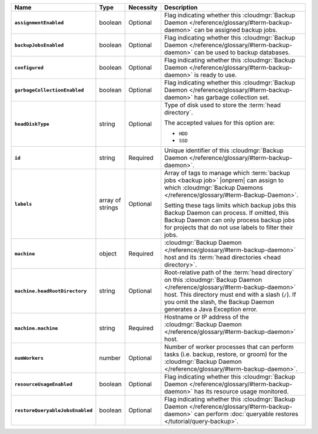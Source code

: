 .. list-table::
   :widths: 15 10 10 65
   :header-rows: 1
   :stub-columns: 1

   * - Name
     - Type
     - Necessity
     - Description

   * - ``assignmentEnabled``
     - boolean
     - Optional
     - Flag indicating whether this :cloudmgr:`Backup Daemon </reference/glossary/#term-backup-daemon>` can be
       assigned backup jobs.

   * - ``backupJobsEnabled``
     - boolean
     - Optional
     - Flag indicating whether this :cloudmgr:`Backup Daemon </reference/glossary/#term-backup-daemon>` can be used
       to backup databases.

   * - ``configured``
     - boolean
     - Optional
     - Flag indicating whether this :cloudmgr:`Backup Daemon </reference/glossary/#term-backup-daemon>` is ready to
       use.

   * - ``garbageCollectionEnabled``
     - boolean
     - Optional
     - Flag indicating whether this :cloudmgr:`Backup Daemon </reference/glossary/#term-backup-daemon>` has garbage
       collection set.

   * - ``headDiskType``
     - string
     - Optional
     - Type of disk used to store the :term:`head directory`.

       The accepted values for this option are:

       - ``HDD``
       - ``SSD``

   * - ``id``
     - string
     - Required
     - Unique identifier of this :cloudmgr:`Backup Daemon </reference/glossary/#term-backup-daemon>`.

   * - ``labels``
     - array of strings
     - Optional
     - Array of tags to manage which
       :term:`backup jobs <backup job>` |onprem| can assign to which
       :cloudmgr:`Backup Daemons </reference/glossary/#term-Backup-Daemon>`.

       Setting these tags limits which backup jobs this Backup Daemon
       can process. If omitted, this Backup Daemon can only process
       backup jobs for projects that do not use labels to filter their
       jobs.

   * - ``machine``
     - object
     - Required
     - :cloudmgr:`Backup Daemon </reference/glossary/#term-backup-daemon>` host and its
       :term:`head directories <head directory>`.

   * - ``machine.headRootDirectory``
     - string
     - Optional
     - Root-relative path of the :term:`head directory` on this
       :cloudmgr:`Backup Daemon </reference/glossary/#term-backup-daemon>` host. This directory must end with a slash
       (``/``). If you omit the slash, the Backup Daemon generates a
       Java Exception error.

   * - ``machine.machine``
     - string
     - Required
     - Hostname or IP address of the :cloudmgr:`Backup Daemon </reference/glossary/#term-backup-daemon>` host.

   * - ``numWorkers``
     - number
     - Optional
     - Number of worker processes that can perform tasks
       (i.e. backup, restore, or groom) for the :cloudmgr:`Backup Daemon </reference/glossary/#term-backup-daemon>`.

   * - ``resourceUsageEnabled``
     - boolean
     - Optional
     - Flag indicating whether this :cloudmgr:`Backup Daemon </reference/glossary/#term-backup-daemon>` has its
       resource usage monitored.

   * - ``restoreQueryableJobsEnabled``
     - boolean
     - Optional
     - Flag indicating whether this :cloudmgr:`Backup Daemon </reference/glossary/#term-backup-daemon>` can perform
       :doc:`queryable restores </tutorial/query-backup>`.
